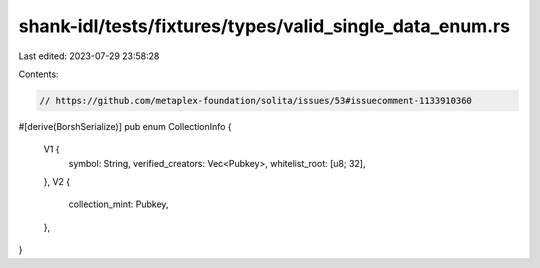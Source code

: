 shank-idl/tests/fixtures/types/valid_single_data_enum.rs
========================================================

Last edited: 2023-07-29 23:58:28

Contents:

.. code-block:: rs

    // https://github.com/metaplex-foundation/solita/issues/53#issuecomment-1133910360
#[derive(BorshSerialize)]
pub enum CollectionInfo {
    V1 {
        symbol: String,
        verified_creators: Vec<Pubkey>,
        whitelist_root: [u8; 32],
    },
    V2 {
        collection_mint: Pubkey,
    },
}


